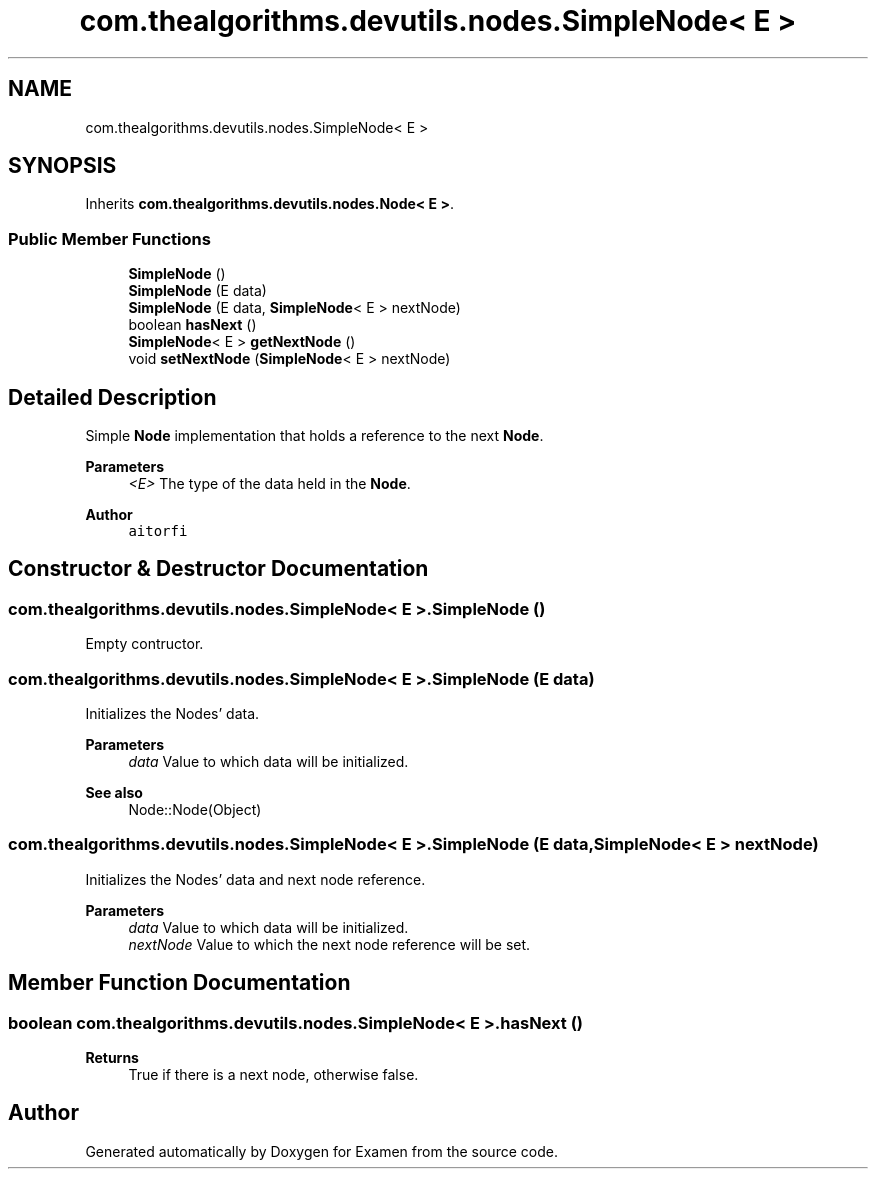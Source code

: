 .TH "com.thealgorithms.devutils.nodes.SimpleNode< E >" 3 "Fri Jan 28 2022" "Examen" \" -*- nroff -*-
.ad l
.nh
.SH NAME
com.thealgorithms.devutils.nodes.SimpleNode< E >
.SH SYNOPSIS
.br
.PP
.PP
Inherits \fBcom\&.thealgorithms\&.devutils\&.nodes\&.Node< E >\fP\&.
.SS "Public Member Functions"

.in +1c
.ti -1c
.RI "\fBSimpleNode\fP ()"
.br
.ti -1c
.RI "\fBSimpleNode\fP (E data)"
.br
.ti -1c
.RI "\fBSimpleNode\fP (E data, \fBSimpleNode\fP< E > nextNode)"
.br
.ti -1c
.RI "boolean \fBhasNext\fP ()"
.br
.ti -1c
.RI "\fBSimpleNode\fP< E > \fBgetNextNode\fP ()"
.br
.ti -1c
.RI "void \fBsetNextNode\fP (\fBSimpleNode\fP< E > nextNode)"
.br
.in -1c
.SH "Detailed Description"
.PP 
Simple \fBNode\fP implementation that holds a reference to the next \fBNode\fP\&.
.PP
\fBParameters\fP
.RS 4
\fI<E>\fP The type of the data held in the \fBNode\fP\&.
.RE
.PP
\fBAuthor\fP
.RS 4
\fCaitorfi\fP 
.RE
.PP

.SH "Constructor & Destructor Documentation"
.PP 
.SS "\fBcom\&.thealgorithms\&.devutils\&.nodes\&.SimpleNode\fP< E >\&.\fBSimpleNode\fP ()"
Empty contructor\&. 
.SS "\fBcom\&.thealgorithms\&.devutils\&.nodes\&.SimpleNode\fP< E >\&.\fBSimpleNode\fP (E data)"
Initializes the Nodes' data\&.
.PP
\fBParameters\fP
.RS 4
\fIdata\fP Value to which data will be initialized\&. 
.RE
.PP
\fBSee also\fP
.RS 4
Node::Node(Object) 
.RE
.PP

.SS "\fBcom\&.thealgorithms\&.devutils\&.nodes\&.SimpleNode\fP< E >\&.\fBSimpleNode\fP (E data, \fBSimpleNode\fP< E > nextNode)"
Initializes the Nodes' data and next node reference\&.
.PP
\fBParameters\fP
.RS 4
\fIdata\fP Value to which data will be initialized\&. 
.br
\fInextNode\fP Value to which the next node reference will be set\&. 
.RE
.PP

.SH "Member Function Documentation"
.PP 
.SS "boolean \fBcom\&.thealgorithms\&.devutils\&.nodes\&.SimpleNode\fP< E >\&.hasNext ()"

.PP
\fBReturns\fP
.RS 4
True if there is a next node, otherwise false\&. 
.RE
.PP


.SH "Author"
.PP 
Generated automatically by Doxygen for Examen from the source code\&.
